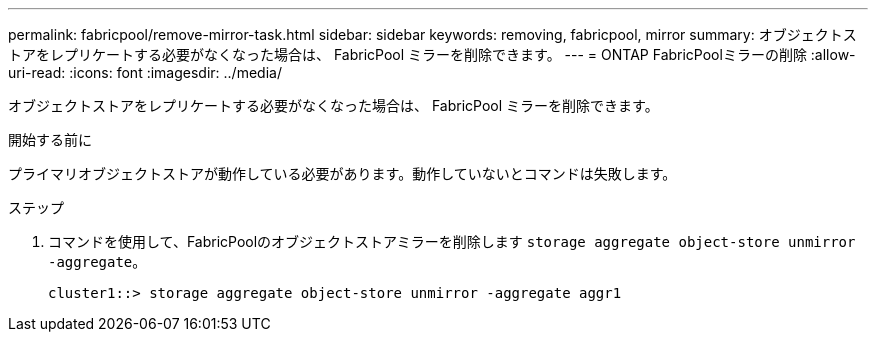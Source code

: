 ---
permalink: fabricpool/remove-mirror-task.html 
sidebar: sidebar 
keywords: removing, fabricpool, mirror 
summary: オブジェクトストアをレプリケートする必要がなくなった場合は、 FabricPool ミラーを削除できます。 
---
= ONTAP FabricPoolミラーの削除
:allow-uri-read: 
:icons: font
:imagesdir: ../media/


[role="lead"]
オブジェクトストアをレプリケートする必要がなくなった場合は、 FabricPool ミラーを削除できます。

.開始する前に
プライマリオブジェクトストアが動作している必要があります。動作していないとコマンドは失敗します。

.ステップ
. コマンドを使用して、FabricPoolのオブジェクトストアミラーを削除します `storage aggregate object-store unmirror -aggregate`。
+
[listing]
----
cluster1::> storage aggregate object-store unmirror -aggregate aggr1
----

